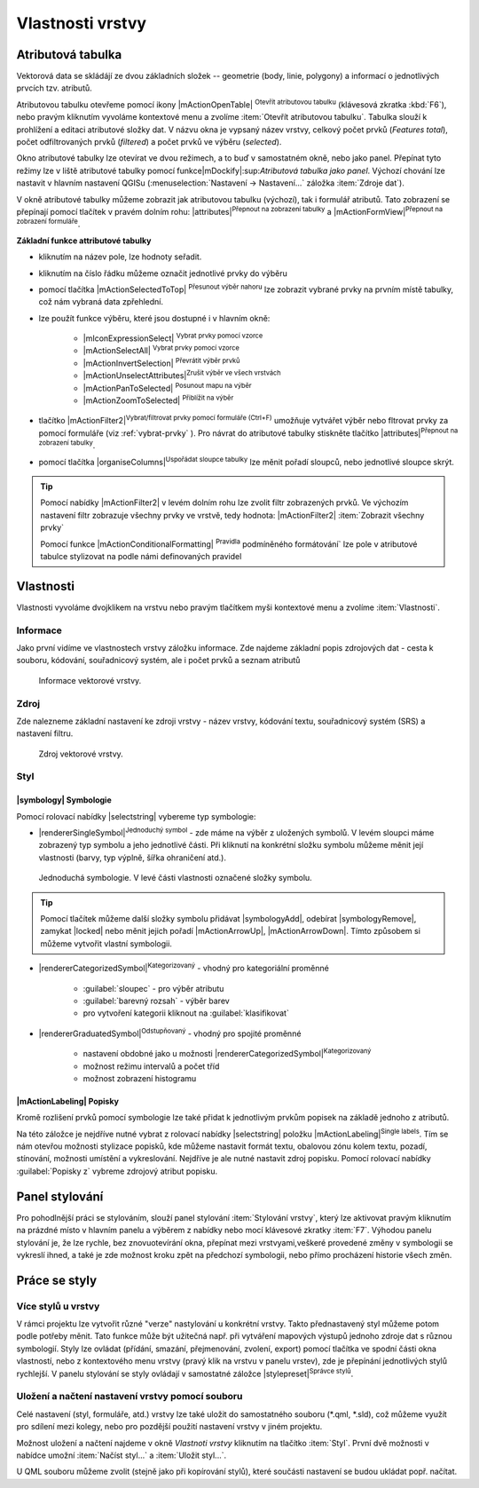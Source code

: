 Vlastnosti vrstvy
=================

Atributová tabulka
------------------

Vektorová data se skládájí ze dvou základních složek -- geometrie (body,
linie, polygony) a informací o jednotlivých prvcích tzv. atributů.

Atributovou tabulku otevřeme pomocí ikony |mActionOpenTable| :sup:`Otevřít
atributovou tabulku` (klávesová zkratka :kbd:`F6`), nebo pravým kliknutím 
vyvoláme kontextové menu a zvolíme :item:`Otevřít atributovou tabulku`. 
Tabulka slouží k prohlížení a editaci atributové složky dat. V názvu 
okna je vypsaný název vrstvy, celkový počet prvků (`Features total`), 
počet odfiltrovaných prvků (`filtered`) a počet prvků ve výběru 
(`selected`).

.. figure:: images/at_table.png
   :scale-latex: 60

   Atributová tabulka vrstvy.

Okno atributové tabulky lze otevírat ve dvou režimech, a to buď v 
samostatném okně, nebo jako panel. Přepínat tyto režimy lze  v liště 
atributové tabulky pomocí funkce|mDockify|:sup:`Atributová tabulka jako panel`. 
Výchozí chování lze nastavit v hlavním nastavení QGISu
(:menuselection:`Nastavení -> Nastavení...` záložka :item:`Zdroje dat`).

V okně atributové tabulky můžeme zobrazit jak atributovou tabulku (výchozí),
tak i formulář atributů. Tato zobrazení se přepínají pomocí tlačítek v pravém dolním rohu: |attributes|:sup:`Přepnout na zobrazení tabulky` a |mActionFormView|:sup:`Přepnout na zobrazení formuláře`.

**Základní funkce attributové tabulky**

- kliknutím na název pole, lze hodnoty seřadit.

- kliknutím na číslo řádku můžeme označit jednotlivé prvky do výběru

- pomocí tlačítka |mActionSelectedToTop| :sup:`Přesunout výběr nahoru`
  lze zobrazit vybrané prvky na prvním místě tabulky, což nám vybraná
  data zpřehlední.

- lze použít funkce výběru, které jsou dostupné i v hlavním okně:

    - |mIconExpressionSelect| :sup:`Vybrat prvky pomocí vzorce`
    - |mActionSelectAll| :sup:`Vybrat prvky pomocí vzorce`
    - |mActionInvertSelection| :sup:`Převrátit výběr prvků`
    - |mActionUnselectAttributes|:sup:`Zrušit výběr ve všech vrstvách` 
    - |mActionPanToSelected| :sup:`Posunout mapu na výběr`
    - |mActionZoomToSelected| :sup:`Přiblížit na výběr`

- tlačítko |mActionFilter2|:sup:`Vybrat/filtrovat prvky pomocí formuláře (Ctrl+F)` umožňuje vytvářet výběr nebo fltrovat prvky za pomocí formuláře (viz :ref:`vybrat-prvky` ). Pro návrat do atributové tabulky stiskněte tlačítko |attributes|:sup:`Přepnout na zobrazení tabulky`.

- pomocí tlačítka |organiseColumns|:sup:`Uspořádat sloupce tabulky` lze 
  měnit pořadí sloupců, nebo jednotlivé sloupce skrýt.

.. figure:: images/at_table_sort.png
   :scale-latex: 60

   Možnost uspořádání sloupců.


.. tip:: Pomocí nabídky |mActionFilter2| v levém dolním rohu lze zvolit filtr 
   zobrazených prvků. Ve výchozím nastavení filtr zobrazuje všechny 
   prvky ve vrstvě, tedy hodnota: |mActionFilter2| :item:`Zobrazit všechny 
   prvky`

   Pomocí funkce |mActionConditionalFormatting| :sup:`Pravidla`
   podmíněného formátování` lze pole v atributové tabulce  stylizovat na 
   podle námi definovaných pravidel



Vlastnosti
----------

Vlastnosti vyvoláme dvojklikem na vrstvu nebo pravým tlačítkem myši
kontextové menu a zvolíme :item:`Vlastnosti`.

.. _vektor-informace:

Informace
^^^^^^^^^

Jako první vidíme ve vlastnostech vrstvy záložku informace. Zde najdeme
základní popis zdrojových dat - cesta k souboru, kódování, souřadnicový systém,
ale i počet prvků a seznam atributů

.. figure:: images/info.png

    Informace vektorové vrstvy.

Zdroj
^^^^^

Zde nalezneme základní nastavení ke zdroji vrstvy -
název vrstvy, kódování textu, souřadnicový systém (SRS) a
nastavení filtru.

.. figure:: images/properties.png

    Zdroj vektorové vrstvy.

.. _styl-vrstvy:

Styl
^^^^

|symbology| Symbologie
**********************

Pomocí rolovací nabídky |selectstring| vybereme typ symbologie:

- |rendererSingleSymbol|:sup:`Jednoduchý symbol` - zde máme na výběr z
  uložených symbolů. V levém sloupci máme zobrazený typ symbolu a jeho
  jednotlivé části. Při kliknutí na konkrétní složku symbolu můžeme měnit
  její vlastnosti (barvy, typ výplně, šířka ohraničení atd.).

.. figure:: images/symbol_simple.png

    Jednoduchá symbologie. V levé části vlastnosti označené
    složky symbolu.

.. tip:: Pomocí tlačítek můžeme další složky symbolu přidávat 
         |symbologyAdd|, odebírat |symbologyRemove|, zamykat |locked| nebo 
         měnit jejich pořadí |mActionArrowUp|, |mActionArrowDown|. Tímto způsobem 
         si můžeme vytvořit vlastní symbologii.

- |rendererCategorizedSymbol|:sup:`Kategorizovaný` - vhodný pro kategoriální
  proměnné

    - :guilabel:`sloupec` - pro výběr atributu
    - :guilabel:`barevný rozsah` - výběr barev
    - pro vytvoření kategorii kliknout na :guilabel:`klasifikovat`

.. figure:: images/symbol_kat.png
   :scale-latex: 60

   Kategorizovaná symbologie.

- |rendererGraduatedSymbol|:sup:`Odstupňovaný` - vhodný pro spojité proměnné

    - nastavení obdobné jako u možnosti
      |rendererCategorizedSymbol|:sup:`Kategorizovaný`
    - možnost režimu intervalů a počet tříd
    - možnost zobrazení histogramu

.. figure:: images/symbol_odst.png
   :scale-latex: 60

   Odstupňovaná symbologie.
    
|mActionLabeling| Popisky
*************************

Kromě rozlišení prvků pomocí symbologie lze také přidat k jednotlivým
prvkům popisek na základě jednoho z atributů.

.. figure:: images/labels.png
   :scale-latex: 60

   Vlastnosti popisků vrstvy.

Na této záložce je nejdříve nutné vybrat z rolovací nabídky |selectstring| 
položku |mActionLabeling|:sup:`Single labels`. Tím se nám otevřou 
možnosti stylizace popisků, kde můžeme nastavit formát textu, obalovou zónu 
kolem textu, pozadí, stínování, možnosti umístění a vykreslování. Nejdříve je 
ale nutné nastavit zdroj popisku. Pomocí rolovací nabídky :guilabel:`Popisky z` 
vybreme zdrojový atribut popisku.

.. figure:: images/labels_sample.png
   :scale-latex: 47

   Příklad popisků s použitím obalové zóny textu.

.. noteadvanced:: Jako zdroj popisků lze použít i vzorec, a to buď
    přímým vepsáním do nabídky, nebo vytvořením vzorce pomocí kalkulátoru 
    |mIconExpression|.



..  Metadata
    ^^^^^^^^

    V záložce :item:`Metadata` je možné získat základní metadata vektorové vrstvy.

    .. figure:: images/vector_metadata.png
       :scale-latex: 65

       Příklad výpisu metadat vrstvy ve formátu ESRI shapefile.

    .. figure:: images/postgis_metadata.png
       :scale-latex: 65

       Příklad výpisu metadat vrstvy ve formátu PostGIS.


Panel stylování
---------------

Pro pohodlnější práci se stylováním, slouží panel stylování 
:item:`Stylování vrstvy`, který lze aktivovat pravým kliknutím na 
prázdné místo v hlavním panelu a výběrem z nabídky nebo mocí klávesové 
zkratky :item:`F7`. Výhodou panelu stylování je, že  lze rychle, bez 
znovuotevírání okna, přepínat mezi vrstvyami,veškeré provedené změny v 
symbologii se vykreslí ihned, a také je zde možnost kroku zpět na 
předchozí symbologii, nebo přímo procházení historie všech změn.

.. figure:: images/styl_panel.png 
   :class: small 
   :scale-latex: 40 

   Panel stylování


Práce se styly
--------------


Více stylů u vrstvy
^^^^^^^^^^^^^^^^^^^

V rámci projektu lze vytvořit různé "verze" nastylování u konkrétní 
vrstvy. Takto přednastavený styl můžeme potom podle potřeby měnit. Tato 
funkce může být užitečná např. při vytváření mapových výstupů 
jednoho zdroje dat s různou symbologií. Styly lze ovládat 
(přídání, smazání, přejmenování, zvolení, export) pomocí 
tlačítka ve spodní části okna vlastností, nebo z kontextového 
menu vrstvy (pravý klik na vrstvu v panelu vrstev), zde je 
přepínání jednotlivých stylů rychlejší. V panelu stylování se 
styly ovládají v samostatné záložce |stylepreset|:sup:`Správce 
stylů`.

.. figure:: images/styl_kat.png 
   :class: middle 
   :scale-latex: 40 

   Výběr stylu pomocí kontextového menu z panelu vrstev

.. figure:: images/styl_kont.png 
   :class: middle 
   :scale-latex: 40 

   Výběr stylu pomocí kontextového menu z panelu vrstev

..  Kopírování stylů
    ^^^^^^^^^^^^^^^^


Uložení a načtení nastavení vrstvy pomocí souboru
^^^^^^^^^^^^^^^^^^^^^^^^^^^^^^^^^^^^^^^^^^^^^^^^^
Celé nastavení (styl, formuláře, atd.) vrstvy lze také uložit do 
samostatného souboru (*.qml, *.sld), což můžeme využít pro sdílení mezi 
kolegy, nebo pro pozdější použití nastavení vrstvy v jiném projektu.

Možnost uložení a načtení najdeme v okně `Vlastnoti vrstvy`
kliknutím na tlačítko :item:`Styl`. První dvě možnosti v 
nabídce umožní :item:`Načíst styl...` a :item:`Uložit styl...`.

.. figure:: images/styl_soubor_menu.png 
   :class: small 
   :scale-latex: 40 

   Možnosti práce se styly 


U QML souboru můžeme zvolit (stejně jako při kopírování stylů), které 
součásti nastavení se budou ukládat popř. načítat.

.. figure:: images/styl_soubor_nacteni.png 
   :class: small 
   :scale-latex: 40 

   Načítání nastavení vrstvy ze souboru
